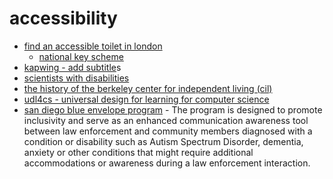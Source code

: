 * accessibility

- [[https://www.visitlondon.com/traveller-information/essential-information/accessible-london/accessible-loos-in-london][find an accessible toilet in london]]
  - [[https://shop.disabilityrightsuk.org/products/radar-key][national key scheme]]
- [[https://www.kapwing.com/subtitles][kapwing - add subtitle]]s
- [[https://royalsociety.org/topics-policy/diversity-in-science/scientists-with-disabilities/][scientists with disabilities]]
- [[https://www.independentliving.org/docs3/zukas.html][the history of the berkeley center for independent living (cil)]]
- [[https://udl4cs.education.ufl.edu/][udl4cs - universal design for learning for computer science]]
- [[https://www.sdsheriff.gov/community/blue-envelope][san diego blue envelope program]] - The program is designed to promote inclusivity and serve as an enhanced communication awareness tool between law enforcement and community members diagnosed with a condition or disability such as Autism Spectrum Disorder, dementia, anxiety or other conditions that might require additional accommodations or awareness during a law enforcement interaction.

